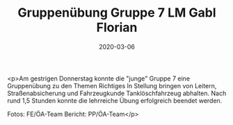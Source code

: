 #+TITLE: Gruppenübung Gruppe 7 LM Gabl Florian
#+DATE: 2020-03-06
#+FACEBOOK_URL: https://facebook.com/ffwenns/posts/3621730034568762

<p>Am gestrigen Donnerstag konnte die "junge" Gruppe 7 eine Gruppenübung zu den Themen Richtiges In Stellung bringen von Leitern, Straßenabsicherung und
Fahrzeugkunde Tanklöschfahrzeug abhalten.
Nach rund 1,5 Stunden konnte die lehrreiche Übung erfolgreich beendet werden. 

Fotos: FE/ÖA-Team
Bericht: PP/ÖA-Team</p>
